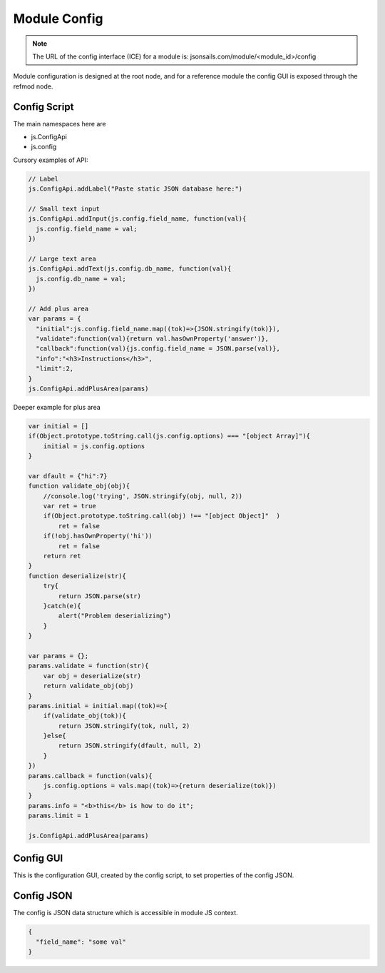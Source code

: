 
Module Config
=============

.. note::

  The URL of the config interface (ICE) for a module is: jsonsails.com/module/<module_id>/config

Module configuration is designed at the root node, and for a reference module
the config GUI is exposed through the refmod node.

.. _`refnode-config-script`:

Config Script
^^^^^^^^^^^^^

The main namespaces here are 

* js.ConfigApi 
* js.config

Cursory examples of API:

.. code-block:: javascript

    // Label 
    js.ConfigApi.addLabel("Paste static JSON database here:")
    
    // Small text input
    js.ConfigApi.addInput(js.config.field_name, function(val){
      js.config.field_name = val;
    })

    // Large text area
    js.ConfigApi.addText(js.config.db_name, function(val){
      js.config.db_name = val;
    })    

    // Add plus area
    var params = {
      "initial":js.config.field_name.map((tok)=>{JSON.stringify(tok)}),
      "validate":function(val){return val.hasOwnProperty('answer')},
      "callback":function(val){js.config.field_name = JSON.parse(val)},
      "info":"<h3>Instructions</h3>",
      "limit":2,
    }
    js.ConfigApi.addPlusArea(params)    


Deeper example for plus area

.. code-block:: javascript

    var initial = []
    if(Object.prototype.toString.call(js.config.options) === "[object Array]"){
        initial = js.config.options
    }

    var dfault = {"hi":7}
    function validate_obj(obj){
        //console.log('trying', JSON.stringify(obj, null, 2))
        var ret = true
        if(Object.prototype.toString.call(obj) !== "[object Object]"  )  
            ret = false
        if(!obj.hasOwnProperty('hi'))
            ret = false
        return ret
    }
    function deserialize(str){
        try{
            return JSON.parse(str)
        }catch(e){
            alert("Problem deserializing")
        }    
    }

    var params = {};
    params.validate = function(str){ 
        var obj = deserialize(str)
        return validate_obj(obj)
    }
    params.initial = initial.map((tok)=>{ 
        if(validate_obj(tok)){
            return JSON.stringify(tok, null, 2)
        }else{
            return JSON.stringify(dfault, null, 2)
        }
    })
    params.callback = function(vals){
        js.config.options = vals.map((tok)=>{return deserialize(tok)})
    }
    params.info = "<b>this</b> is how to do it";
    params.limit = 1

    js.ConfigApi.addPlusArea(params)


.. _`refnode-config-gui`:

Config GUI
^^^^^^^^^^

This is the configuration GUI, created by the config script, to set 
properties of the config JSON. 

.. image:: ../../source/images/gui.png
    :width: 40%


.. _`refnode-config-json`:

Config JSON
^^^^^^^^^^^

The config is JSON data structure which is accessible in module JS context.

.. code-block:: json

    {
      "field_name": "some val"
    }



